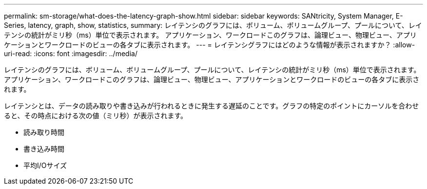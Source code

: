 ---
permalink: sm-storage/what-does-the-latency-graph-show.html 
sidebar: sidebar 
keywords: SANtricity, System Manager, E-Series, latency, graph, show, statistics, 
summary: レイテンシのグラフには、ボリューム、ボリュームグループ、プールについて、レイテンシの統計がミリ秒（ms）単位で表示されます。 アプリケーション、ワークロードこのグラフは、論理ビュー、物理ビュー、アプリケーションとワークロードのビューの各タブに表示されます。 
---
= レイテンシグラフにはどのような情報が表示されますか？
:allow-uri-read: 
:icons: font
:imagesdir: ../media/


[role="lead"]
レイテンシのグラフには、ボリューム、ボリュームグループ、プールについて、レイテンシの統計がミリ秒（ms）単位で表示されます。 アプリケーション、ワークロードこのグラフは、論理ビュー、物理ビュー、アプリケーションとワークロードのビューの各タブに表示されます。

レイテンシとは、データの読み取りや書き込みが行われるときに発生する遅延のことです。グラフの特定のポイントにカーソルを合わせると、その時点における次の値（ミリ秒）が表示されます。

* 読み取り時間
* 書き込み時間
* 平均I/Oサイズ

